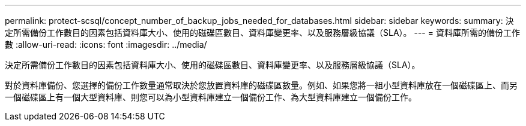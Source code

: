 ---
permalink: protect-scsql/concept_number_of_backup_jobs_needed_for_databases.html 
sidebar: sidebar 
keywords:  
summary: 決定所需備份工作數目的因素包括資料庫大小、使用的磁碟區數目、資料庫變更率、以及服務層級協議（SLA）。 
---
= 資料庫所需的備份工作數
:allow-uri-read: 
:icons: font
:imagesdir: ../media/


[role="lead"]
決定所需備份工作數目的因素包括資料庫大小、使用的磁碟區數目、資料庫變更率、以及服務層級協議（SLA）。

對於資料庫備份、您選擇的備份工作數量通常取決於您放置資料庫的磁碟區數量。例如、如果您將一組小型資料庫放在一個磁碟區上、而另一個磁碟區上有一個大型資料庫、則您可以為小型資料庫建立一個備份工作、為大型資料庫建立一個備份工作。
